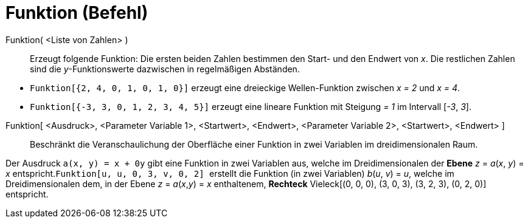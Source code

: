 = Funktion (Befehl)
:page-en: commands/Function
ifdef::env-github[:imagesdir: /de/modules/ROOT/assets/images]

Funktion( <Liste von Zahlen> )::
  Erzeugt folgende Funktion: Die ersten beiden Zahlen bestimmen den Start- und den Endwert von _x_. Die restlichen
  Zahlen sind die _y_-Funktionswerte dazwischen in regelmäßigen Abständen.

[EXAMPLE]
====

* `++Funktion[{2, 4, 0, 1, 0, 1, 0}]++` erzeugt eine dreieckige Wellen-Funktion zwischen _x = 2_ und _x = 4_.
* `++Funktion[{-3, 3, 0, 1, 2, 3, 4, 5}]++` erzeugt eine lineare Funktion mit Steigung _= 1_ im Intervall [_-3_, _3_].

====

Funktion[ <Ausdruck>, <Parameter Variable 1>, <Startwert>, <Endwert>, <Parameter Variable 2>, <Startwert>, <Endwert> ]::
  Beschränkt die Veranschaulichung der Oberfläche einer Funktion in zwei Variablen im dreidimensionalen Raum.

[EXAMPLE]
====

Der Ausdruck `++a(x, y) = x + 0y++` gibt eine Funktion in zwei Variablen aus, welche im Dreidimensionalen der
*[.underline]#Ebene#* _z_ = _a_(_x_, _y_) = _x_ entspricht.`++Funktion[u, u, 0, 3, v, 0, 2] ++` erstellt die Funktion
(in zwei Variablen) _b_(_u_, _v_) = _u_, welche im Dreidimensionalen dem, in der Ebene _z_ = _a_(_x_,_y_) = _x_
enthaltenem, *[.underline]#Rechteck#* Vieleck[(0, 0, 0), (3, 0, 3), (3, 2, 3), (0, 2, 0)] entspricht.

====
